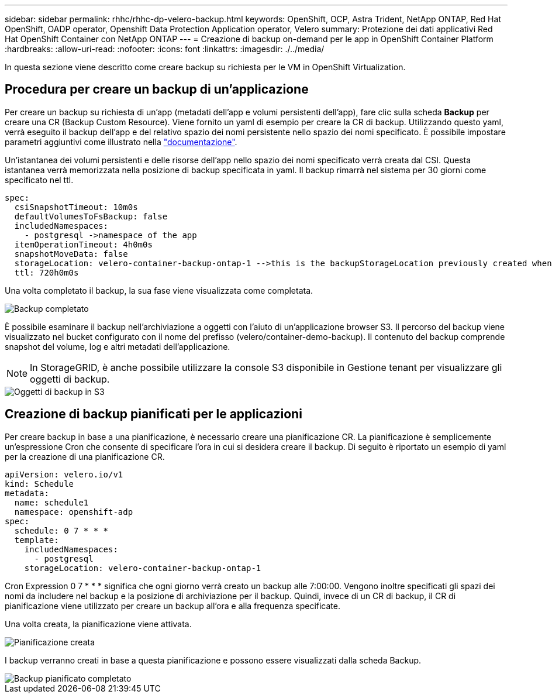---
sidebar: sidebar 
permalink: rhhc/rhhc-dp-velero-backup.html 
keywords: OpenShift, OCP, Astra Trident, NetApp ONTAP, Red Hat OpenShift, OADP operator, Openshift Data Protection Application operator, Velero 
summary: Protezione dei dati applicativi Red Hat OpenShift Container con NetApp ONTAP 
---
= Creazione di backup on-demand per le app in OpenShift Container Platform
:hardbreaks:
:allow-uri-read: 
:nofooter: 
:icons: font
:linkattrs: 
:imagesdir: ./../media/


[role="lead"]
In questa sezione viene descritto come creare backup su richiesta per le VM in OpenShift Virtualization.



== Procedura per creare un backup di un'applicazione

Per creare un backup su richiesta di un'app (metadati dell'app e volumi persistenti dell'app), fare clic sulla scheda **Backup** per creare una CR (Backup Custom Resource). Viene fornito un yaml di esempio per creare la CR di backup. Utilizzando questo yaml, verrà eseguito il backup dell'app e del relativo spazio dei nomi persistente nello spazio dei nomi specificato. È possibile impostare parametri aggiuntivi come illustrato nella link:https://docs.openshift.com/container-platform/4.14/backup_and_restore/application_backup_and_restore/backing_up_and_restoring/oadp-creating-backup-cr.html["documentazione"].

Un'istantanea dei volumi persistenti e delle risorse dell'app nello spazio dei nomi specificato verrà creata dal CSI. Questa istantanea verrà memorizzata nella posizione di backup specificata in yaml. Il backup rimarrà nel sistema per 30 giorni come specificato nel ttl.

....
spec:
  csiSnapshotTimeout: 10m0s
  defaultVolumesToFsBackup: false
  includedNamespaces:
    - postgresql ->namespace of the app
  itemOperationTimeout: 4h0m0s
  snapshotMoveData: false
  storageLocation: velero-container-backup-ontap-1 -->this is the backupStorageLocation previously created when Velero is configured.
  ttl: 720h0m0s
....
Una volta completato il backup, la sua fase viene visualizzata come completata.

image::redhat_openshift_OADP_backup_image1.png[Backup completato]

È possibile esaminare il backup nell'archiviazione a oggetti con l'aiuto di un'applicazione browser S3. Il percorso del backup viene visualizzato nel bucket configurato con il nome del prefisso (velero/container-demo-backup). Il contenuto del backup comprende snapshot del volume, log e altri metadati dell'applicazione.


NOTE: In StorageGRID, è anche possibile utilizzare la console S3 disponibile in Gestione tenant per visualizzare gli oggetti di backup.

image::redhat_openshift_OADP_backup_image2.png[Oggetti di backup in S3]



== Creazione di backup pianificati per le applicazioni

Per creare backup in base a una pianificazione, è necessario creare una pianificazione CR. La pianificazione è semplicemente un'espressione Cron che consente di specificare l'ora in cui si desidera creare il backup. Di seguito è riportato un esempio di yaml per la creazione di una pianificazione CR.

....
apiVersion: velero.io/v1
kind: Schedule
metadata:
  name: schedule1
  namespace: openshift-adp
spec:
  schedule: 0 7 * * *
  template:
    includedNamespaces:
      - postgresql
    storageLocation: velero-container-backup-ontap-1
....
Cron Expression 0 7 * * * significa che ogni giorno verrà creato un backup alle 7:00:00.
Vengono inoltre specificati gli spazi dei nomi da includere nel backup e la posizione di archiviazione per il backup. Quindi, invece di un CR di backup, il CR di pianificazione viene utilizzato per creare un backup all'ora e alla frequenza specificate.

Una volta creata, la pianificazione viene attivata.

image::redhat_openshift_OADP_backup_image3.png[Pianificazione creata]

I backup verranno creati in base a questa pianificazione e possono essere visualizzati dalla scheda Backup.

image::redhat_openshift_OADP_backup_image4.png[Backup pianificato completato]
